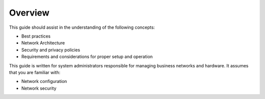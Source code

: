 .. https://sphinx-rtd-theme.readthedocs.io/en/stable/demo/structure.html
.. https://suitabletech.com/images/stories/Documentation/files/Beam-Network-Administrator-Guide.pdf

********
Overview
********

This guide should assist in the understanding of the following concepts:

- Best practices
- Network Architecture
- Security and privacy policies
- Requirements and considerations for proper setup and operation

This guide is written for system administrators responsible for managing business networks and hardware. It assumes that you are familiar with:

- Network configuration
- Network security
